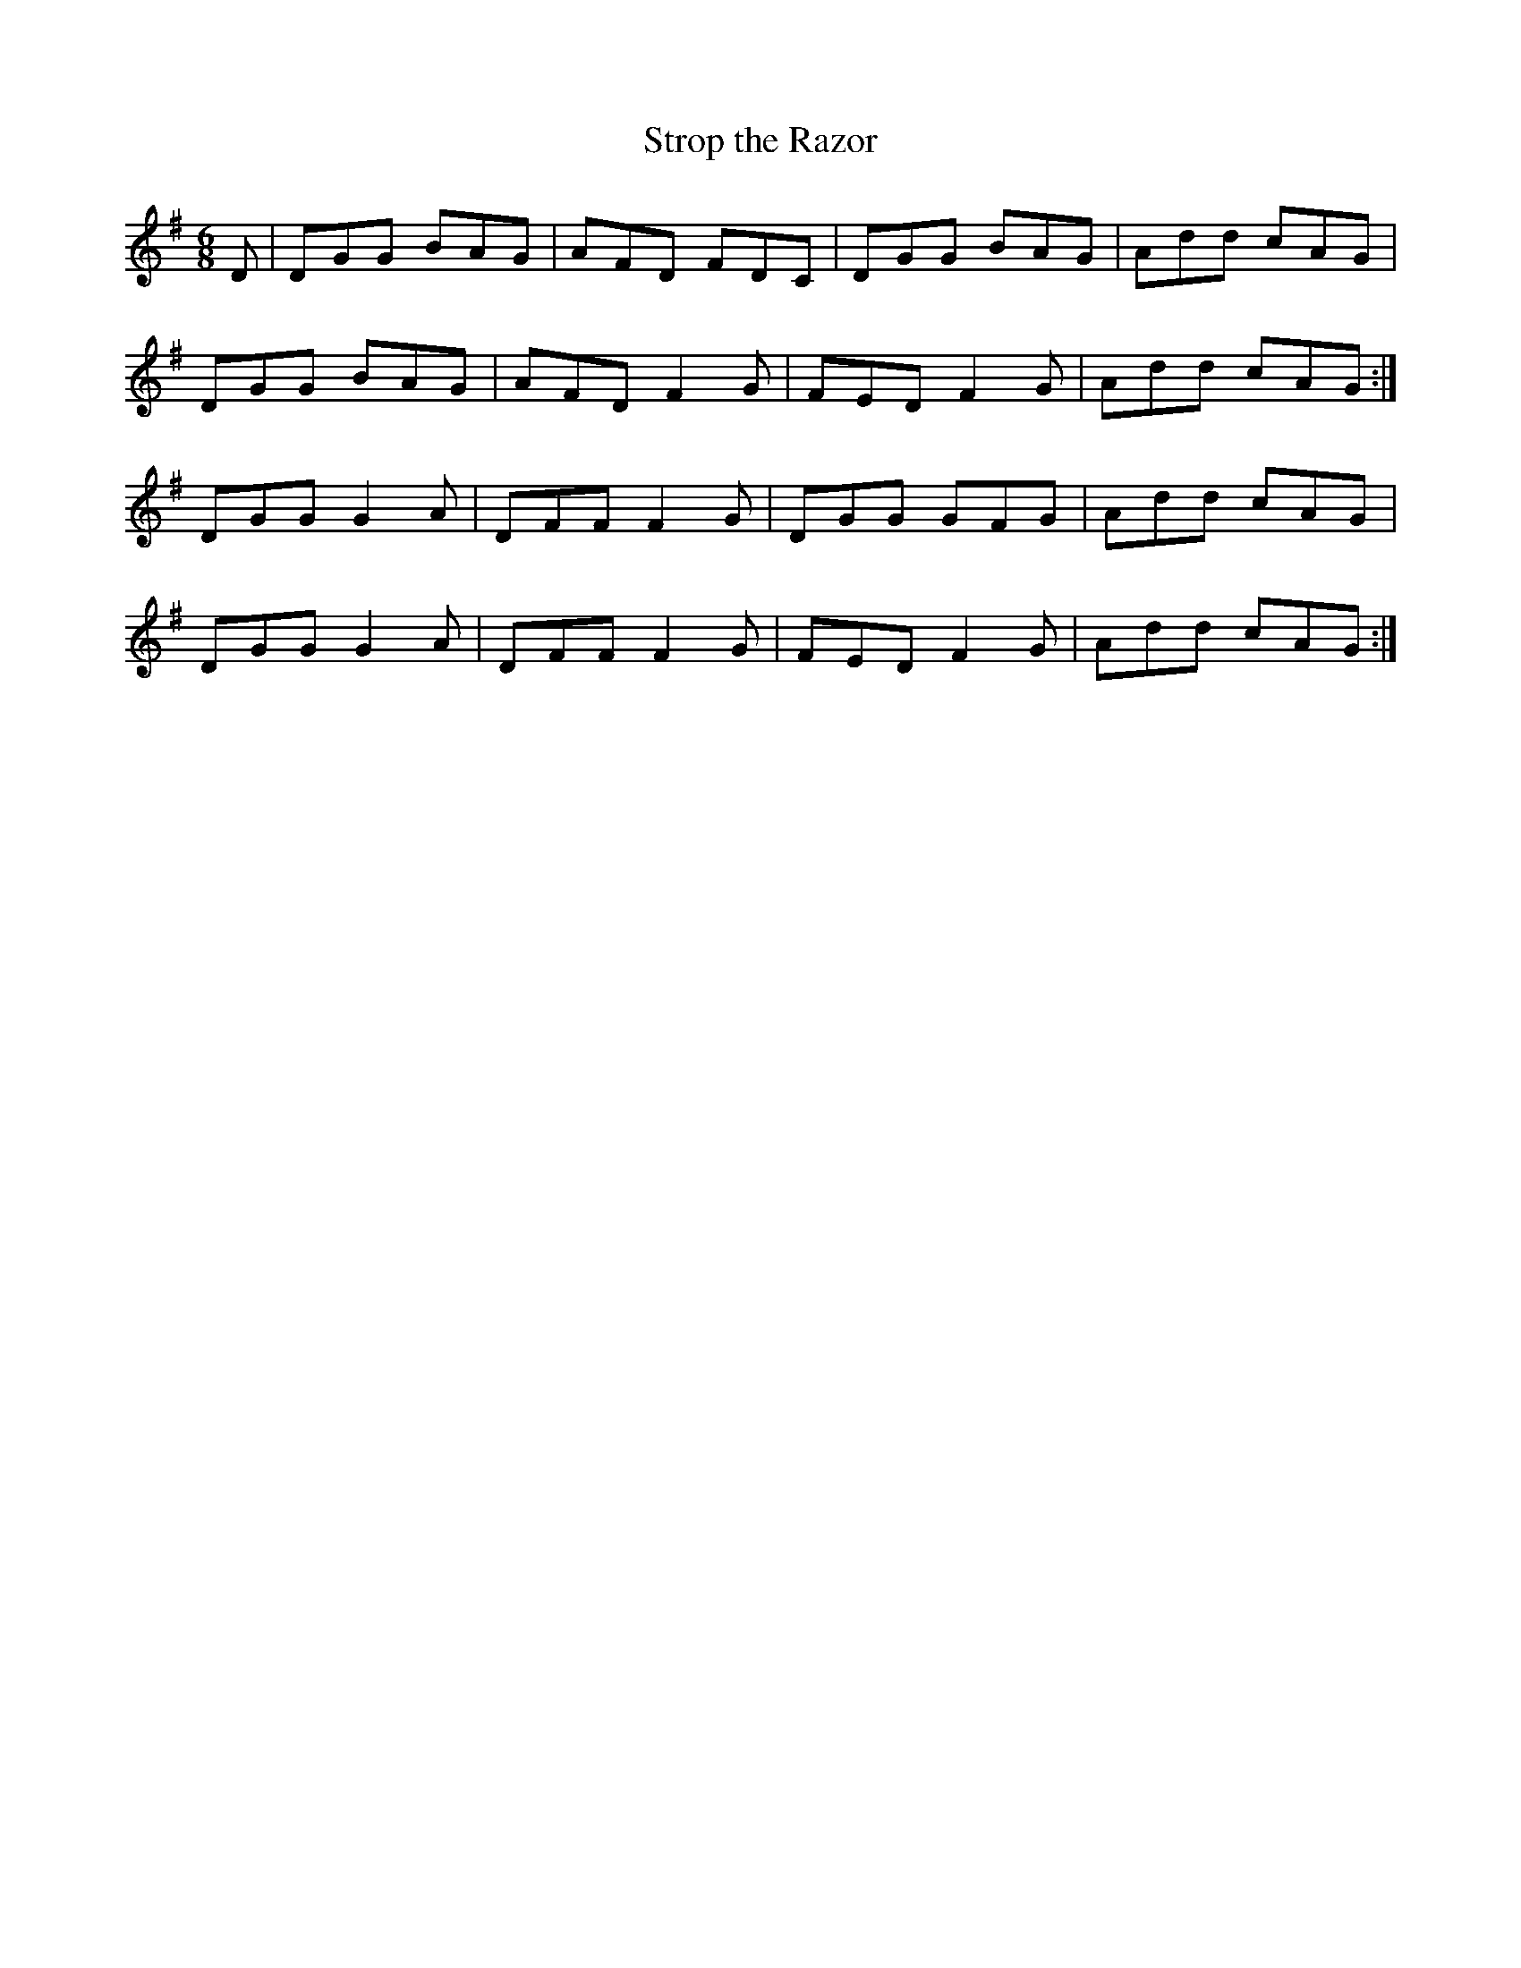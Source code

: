 X:1092
T:Strop the Razor
R:double jig
N:"" "1st Setting"
B:O'Neill's 1092
M:6/8
L:1/8
K:G
D|DGG BAG|AFD FDC|DGG BAG|Add cAG|
DGG BAG|AFD F2G|FED F2G|Add cAG:|
DGG G2A|DFF F2G|DGG GFG|Add cAG|
DGG G2A|DFF F2G|FED F2G|Add cAG:|
